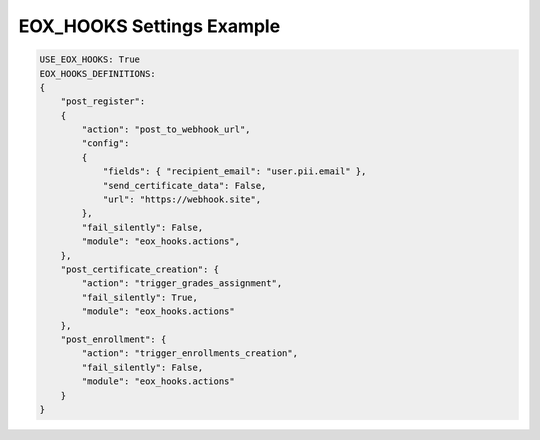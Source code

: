 EOX_HOOKS Settings Example
===========================

.. code-block:: yaml

    USE_EOX_HOOKS: True
    EOX_HOOKS_DEFINITIONS:
    {
        "post_register":
        {
            "action": "post_to_webhook_url",
            "config":
            {
                "fields": { "recipient_email": "user.pii.email" },
                "send_certificate_data": False,
                "url": "https://webhook.site",
            },
            "fail_silently": False,
            "module": "eox_hooks.actions",
        },
        "post_certificate_creation": {
            "action": "trigger_grades_assignment",
            "fail_silently": True,
            "module": "eox_hooks.actions"
        },
        "post_enrollment": {
            "action": "trigger_enrollments_creation",
            "fail_silently": False,
            "module": "eox_hooks.actions"
        }
    }
